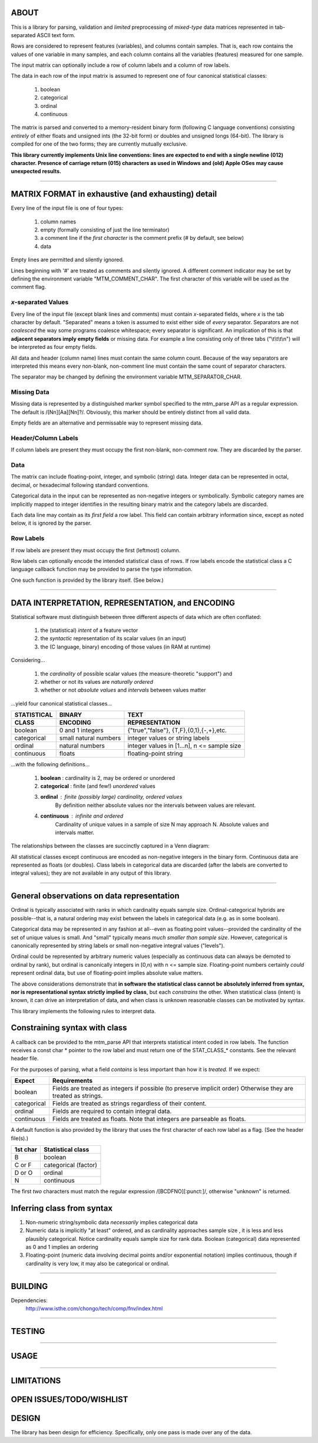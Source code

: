 ============================================================================
ABOUT
============================================================================

This is a library for parsing, validation and *limited* preprocessing of 
*mixed-type* data matrices represented in tab-separated ASCII text form.

Rows are considered to represent features (variables), and columns contain
samples. That is, each row contains the values of one variable in many
samples, and each column contains all the variables (features) measured
for one sample.

The input matrix can optionally include a row of column labels and a column
of row labels.

The data in each row of the input matrix is assumed to represent one of four
canonical statistical classes:

	1. boolean
	2. categorical
	3. ordinal
	4. continuous

The matrix is parsed and converted to a memory-resident binary form (following C
language conventions) consisting *entirely* of either floats and 
unsigned ints (the 32-bit form) or doubles and unsigned longs (64-bit). 
The library is compiled for one of the two forms; they are currently
mutually exclusive.

**This library currently implements Unix line conventions:
lines are expected to end with a single newline (012) character.
Presence of carriage return (015) characters as used in Windows and (old) 
Apple OSes may cause unexpected results.**

^^^^

============================================================================
MATRIX FORMAT in exhaustive (and exhausting) detail
============================================================================

Every line of the input file is one of four types:

	1. column names
	2. empty (formally consisting of just the line terminator)
	3. a comment line if the *first character* is the comment 
	   prefix (# by default, see below)
	4. data

Empty lines are permitted and silently ignored.

Lines beginning with '#' are treated as comments and silently ignored.
A different comment indicator may be set by defining the environment 
variable "MTM_COMMENT_CHAR". The first character of this variable will be
used as the comment flag.

----------------------------------------------------------------------------
*x*-separated Values
----------------------------------------------------------------------------

Every line of the input file (except blank lines and comments) must contain 
*x*-separated fields, where *x* is the tab character by default. 
"Separated" means a token is assumed to exist either side of *every* 
separator.  Separators are not *coalesced* the way some programs coalesce 
whitespace; every separator is significant.
An implication of this is that **adjacent separators imply empty fields** or 
missing data. 
For example a line consisting only of three tabs ("\\t\\t\\t\\n") will be
interpreted as four empty fields.

All data and header (column name) lines must contain the same column count.
Because of the way separators are interpreted this means every non-blank, 
non-comment line must contain the same count of separator characters.

The separator may be changed by defining the 
environment variable MTM_SEPARATOR_CHAR. 

----------------------------------------------------------------------------
Missing Data
----------------------------------------------------------------------------

Missing data is represented by a distinguished marker symbol specified to 
the mtm_parse API as a regular expression. The default is /[Nn][Aa][Nn]?/.
Obviously, this marker should be entirely distinct from all valid data.

Empty fields are an alternative and permissable way to represent missing
data. 

----------------------------------------------------------------------------
Header/Column Labels
----------------------------------------------------------------------------

If column labels are present they must occupy the first non-blank, 
non-comment row. They are discarded by the parser.

----------------------------------------------------------------------------
Data
----------------------------------------------------------------------------

The matrix can include floating-point, integer, and symbolic (string) data.
Integer data can be represented in octal, decimal, or hexadecimal following 
standard conventions.

Categorical data in the input can be represented as non-negative integers or 
symbolically. Symbolic category names are implicitly mapped to integer 
identifies in the resulting binary matrix and the category labels are
discarded.

Each data line may contain as its *first field* a row label. This field
can contain arbitrary information since, except as noted below, it is
ignored by the parser.

----------------------------------------------------------------------------
Row Labels
----------------------------------------------------------------------------

If row labels are present they must occupy the first (leftmost) column.

Row labels can optionally encode the intended statistical class of rows. 
If row labels encode the statistical class a C language callback function 
may be provided to parse the type information.

One such function is provided by the library itself. (See below.)

^^^^

============================================================================
DATA INTERPRETATION, REPRESENTATION, and ENCODING
============================================================================

Statistical software must distinguish between three different aspects of
data which are often conflated:

	 1. the (statistical) *intent* of a feature vector 
	 2. the *syntactic* representation of its scalar values (in an input)
	 3. the (C language, binary) encoding of those values (in RAM at runtime)

Considering...

	1. the *cardinality* of possible scalar values (the measure-theoretic 
	   "support") and
	2. whether or not its values are *naturally ordered*
	3. whether or not *absolute values* and *intervals* between values matter

...yield four canonical statistical classes...

===========   =====================   ===========================================
STATISTICAL   BINARY                  TEXT
CLASS         ENCODING                REPRESENTATION
===========   =====================   ===========================================
boolean       0 and 1 integers        {"true","false"}, {T,F},{0,1},{-,+},etc.
categorical   small natural numbers   integer values or string labels
ordinal       natural numbers         integer values in [1...n], n <= sample size
continuous    floats                  floating-point string
===========   =====================   ===========================================

...with the following definitions...

	1. **boolean** : cardinality is 2, may be ordered or unordered
	2. **categorical** : finite (and few!) *unordered* values
	3. **ordinal** : finite (possibly large) cardinality, ordered values
					By definition neither absolute values nor the intervals
					between values are relevant.
	4. **continuous** : infinite and ordered
					Cardinality of unique values in a sample of size N may 
					approach N. Absolute values and intervals matter.

The relationships between the classes are succinctly captured in a Venn diagram:

.. image:: ./doc/featureclass.png


All statistical classes except continuous are encoded as non-negative integers 
in the binary form. 
Continuous data are represented as floats (or doubles).
Class labels in categorical data are discarded (after the labels are converted
to integral values); they are not available in any output of this library.

^^^^

========================================================================
General observations on data representation
========================================================================

Ordinal is typically associated with ranks in which cardinality
equals sample size. Ordinal-categorical hybrids are possible--that
is, a natural ordering may exist between the labels in categorical
data (e.g. as in some boolean).

Categorical data may be represented in any fashion at all--even as
floating point values--provided the cardinality of the set of unique 
values is small. And "small" typically means *much smaller than sample 
size*. 
However, categorical is canonically represented 
by string labels or small non-negative integral values ("levels").

Ordinal could be represented by arbitrary numeric values (especially
as continuous data can always be demoted to ordinal by rank), but
ordinal is canonically integers in [0,n) with n <= sample size.
Floating-point numbers certainly *could* represent ordinal data, but
use of floating-point implies absolute value matters.

The above considerations demonstrate that
**in software the statistical class cannot be absolutely inferred from 
syntax, nor is representational syntax strictly implied by class**, 
but each *constrains* the other. 
When statistical class (intent) is known, it can drive an interpretation
of data, and when class is unknown reasonable classes can be motivated
by syntax.

This library implements the following rules to interpret data.

========================================================================
Constraining syntax with class
========================================================================

A callback can be provided to the mtm_parse API that interprets 
statistical intent coded in row labels. The function receives a
const char \* pointer to the row label and must return one of the
STAT_CLASS\_\* constants. See the relevant header file.

For the purposes of parsing, what a field *contains* is less important 
than how it is *treated.* If we expect:

===========  ===============================================================
Expect       Requirements
===========  ===============================================================
boolean      Fields are treated as integers if possible (to preserve 
             implicit order) Otherwise they are treated as strings.
categorical  Fields are treated as strings regardless of their content.
ordinal      Fields are required to contain integral data.
continuous   Fields are treated as floats. Note that integers are 
             parseable as floats.
===========  ===============================================================

A default function is also provided by the library that uses the first 
character of each row label as a flag. (See the header file(s).)

======== ====================
1st char Statistical class
======== ====================
B        boolean
C or F   categorical (factor)
D or O   ordinal
N        continuous
======== ====================

The first *two* characters must match the regular expression 
/[BCDFNO][:punct:]/, otherwise "unknown" is returned.


========================================================================
Inferring class from syntax
========================================================================

1. Non-numeric string/symbolic data *necessarily* implies categorical data
2. Numeric data is implicitly "at least" ordered, and as cardinality
   approaches sample size , it is less and less plausibly categorical.
   Notice cardinality equals sample size for rank data.
   Boolean (categorical) data represented as 0 and 1 implies an ordering
3. Floating-point (numeric data involving decimal points and/or 
   exponential notation) implies continuous, though if cardinality is
   very low, it may also be categorical or ordinal.


^^^^

============================================================================
BUILDING
============================================================================

Dependencies:
	http://www.isthe.com/chongo/tech/comp/fnv/index.html

^^^^

============================================================================
TESTING
============================================================================

^^^^

============================================================================
USAGE
============================================================================

^^^^

============================================================================
LIMITATIONS
============================================================================

============================================================================
OPEN ISSUES/TODO/WISHLIST
============================================================================

============================================================================
DESIGN
============================================================================

The library has been design for efficiency. Specifically, only one pass is
made over any of the data.



